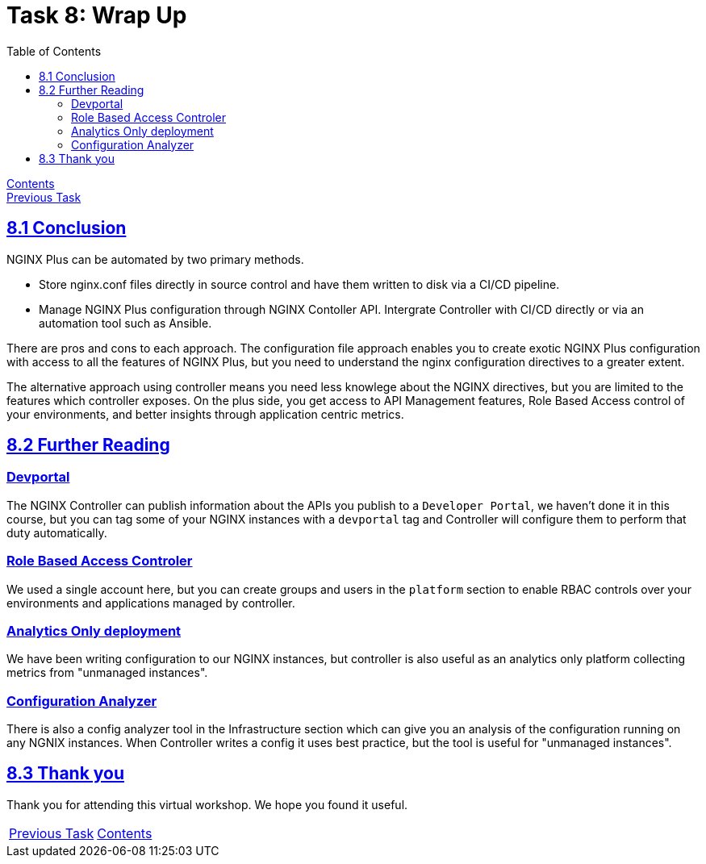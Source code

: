 = Task 8: Wrap Up
:showtitle:
:sectlinks:
:toc: left
:prev_section: task7

****
<<index.adoc#,Contents>> +
<<task7.adoc#,Previous Task>> +
****

== 8.1 Conclusion

NGINX Plus can be automated by two primary methods.

 * Store nginx.conf files directly in source control and have them written to disk
   via a CI/CD pipeline.
 * Manage NGINX Plus configuration through NGINX Contoller API. Intergrate Controller
   with CI/CD directly or via an automation tool such as Ansible.

There are pros and cons to each approach. The configuration file approach enables you 
to create exotic NGINX Plus configuration with access to all the features of 
NGINX Plus, but you need to understand the nginx configuration directives to a greater
extent.

The alternative approach using controller means you need less knowlege about the NGINX
directives, but you are limited to the features which controller exposes. On the plus side, 
you get access to API Management features, Role Based Access control of your environments,
and better insights through application centric metrics. 

== 8.2 Further Reading

=== Devportal 
The NGINX Controller can publish information about the APIs you publish to a `Developer Portal`,
we haven't done it in this course, but you can tag some of your NGINX instances with a `devportal`
tag and Controller will configure them to perform that duty automatically.

=== Role Based Access Controler
We used a single account here, but you can create groups and users in the `platform` section to
enable RBAC controls over your environments and applications managed by controller.

=== Analytics Only deployment
We have been writing configuration to our NGINX instances, but controller is also useful as an
analytics only platform collecting metrics from "unmanaged instances".

=== Configuration Analyzer
There is also a config analyzer tool in the Infrastructure section which can give you an analysis
of the configuration running on any NGNIX instances. When Controller writes a config it uses best
practice, but the tool is useful for "unmanaged instances".

== 8.3 Thank you

Thank you for attending this virtual workshop. We hope you found it useful.

|===
|<<task7.adoc#,Previous Task>>|<<index.adoc#,Contents>>
|===
